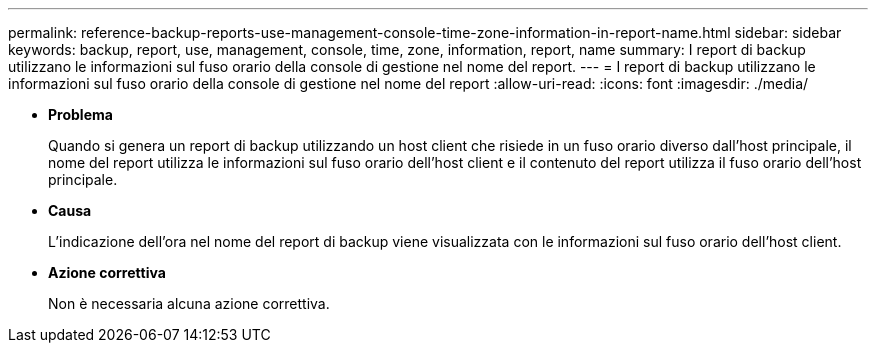 ---
permalink: reference-backup-reports-use-management-console-time-zone-information-in-report-name.html 
sidebar: sidebar 
keywords: backup, report, use, management, console, time, zone, information, report, name 
summary: I report di backup utilizzano le informazioni sul fuso orario della console di gestione nel nome del report. 
---
= I report di backup utilizzano le informazioni sul fuso orario della console di gestione nel nome del report
:allow-uri-read: 
:icons: font
:imagesdir: ./media/


* *Problema*
+
Quando si genera un report di backup utilizzando un host client che risiede in un fuso orario diverso dall'host principale, il nome del report utilizza le informazioni sul fuso orario dell'host client e il contenuto del report utilizza il fuso orario dell'host principale.

* *Causa*
+
L'indicazione dell'ora nel nome del report di backup viene visualizzata con le informazioni sul fuso orario dell'host client.

* *Azione correttiva*
+
Non è necessaria alcuna azione correttiva.


